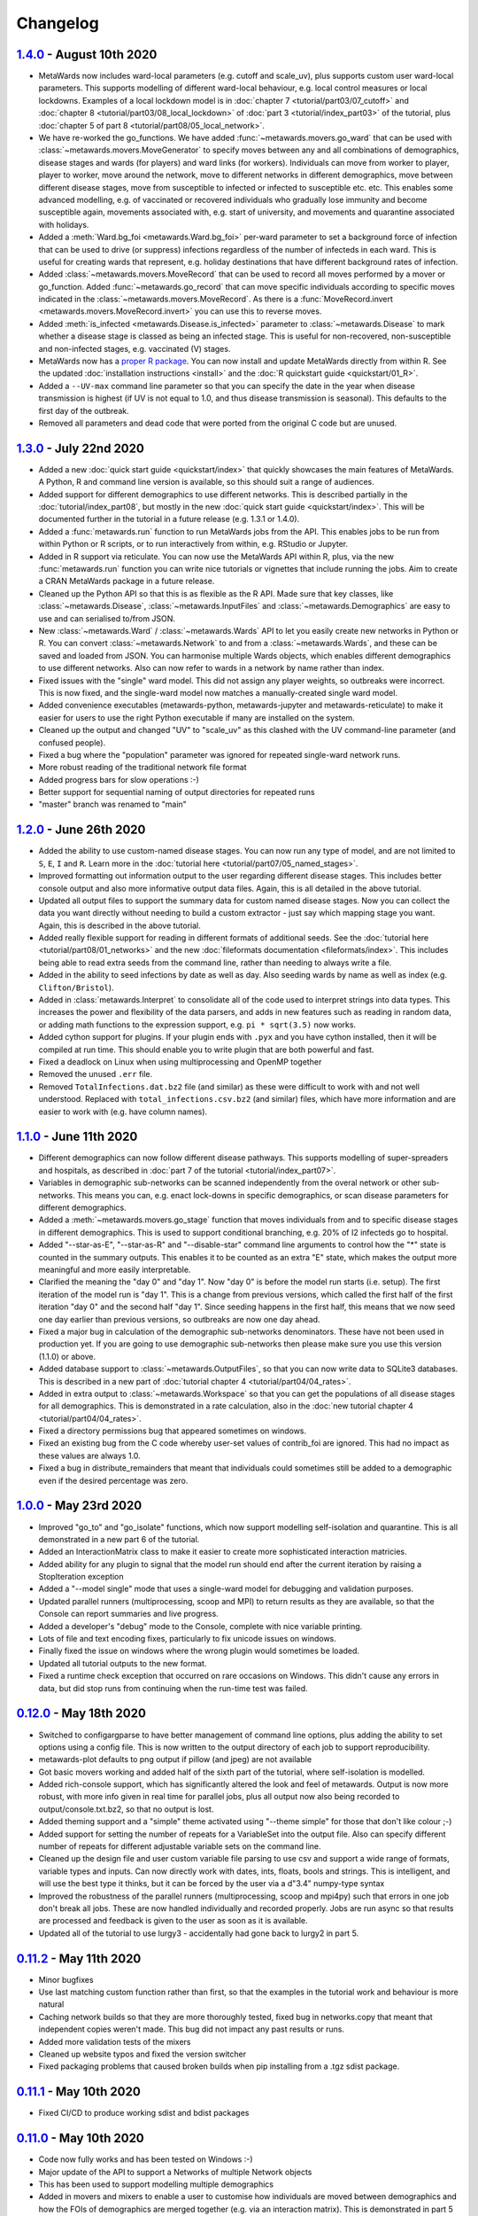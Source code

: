 =========
Changelog
=========

`1.4.0 <https://github.com/metawards/MetaWards/compare/1.3.0...1.4.0>`__ - August 10th 2020
-------------------------------------------------------------------------------------------

* MetaWards now includes ward-local parameters (e.g. cutoff and scale_uv), plus
  supports custom user ward-local parameters. This supports modelling of
  different ward-local behaviour, e.g. local control measures or
  local lockdowns. Examples of a local lockdown model is
  in :doc:`chapter 7 <tutorial/part03/07_cutoff>` and
  :doc:`chapter 8 <tutorial/part03/08_local_lockdown>` of
  :doc:`part 3 <tutorial/index_part03>` of the tutorial, plus
  :doc:`chapter 5 of part 8 <tutorial/part08/05_local_network>`.
* We have re-worked the go_functions. We have added
  :func:`~metawards.movers.go_ward` that can be used with
  :class:`~metawards.movers.MoveGenerator` to specify moves between
  any and all combinations of demographics, disease stages and wards
  (for players) and ward links (for workers). Individuals can move
  from worker to player, player to worker, move around the network,
  move to different networks in different demographics, move
  between different disease stages, move from susceptible to
  infected or infected to susceptible etc. etc. This enables
  some advanced modelling, e.g. of vaccinated or recovered individuals
  who gradually lose immunity and become susceptible again, movements
  associated with, e.g. start of university, and movements and
  quarantine associated with holidays.
* Added a :meth:`Ward.bg_foi <metawards.Ward.bg_foi>` per-ward
  parameter to set a background force of infection that can be used
  to drive (or suppress) infections regardless of the number of
  infecteds in each ward. This is useful for creating wards that
  represent, e.g. holiday destinations that have different background
  rates of infection.
* Added :class:`~metawards.movers.MoveRecord` that can be used to
  record all moves performed by a mover or go_function. Added
  :func:`~metawards.go_record` that can move specific individuals
  according to specific moves indicated in the
  :class:`~metawards.movers.MoveRecord`. As there is a
  :func:`MoveRecord.invert <metawards.movers.MoveRecord.invert>` you can
  use this to reverse moves.
* Added :meth:`is_infected <metawards.Disease.is_infected>` parameter
  to :class:`~metawards.Disease` to mark whether a disease stage is classed
  as being an infected stage. This is useful for non-recovered,
  non-susceptible and non-infected stages, e.g. vaccinated (V) stages.
* MetaWards now has a `proper R package <https://github.com/metawards/rpkg>`_.
  You can now install and update
  MetaWards directly from within R. See the updated
  :doc:`installation instructions <install>` and the
  :doc:`R quickstart guide <quickstart/01_R>`.
* Added a ``--UV-max`` command line parameter so that you can specify
  the date in the year when disease transmission is highest (if UV is not
  equal to 1.0, and thus disease transmission is seasonal). This defaults
  to the first day of the outbreak.
* Removed all parameters and dead code that were ported from the original
  C code but are unused.

`1.3.0 <https://github.com/metawards/MetaWards/compare/1.2.0...1.3.0>`__ - July 22nd 2020
-----------------------------------------------------------------------------------------

* Added a new :doc:`quick start guide <quickstart/index>` that quickly
  showcases the main features of MetaWards. A Python, R and command line
  version is available, so this should suit a range of audiences.
* Added support for different demographics to use different networks.
  This is described partially in the :doc:`tutorial/index_part08`,
  but mostly in the new :doc:`quick start guide <quickstart/index>`.
  This will be documented further in the tutorial in a future release
  (e.g. 1.3.1 or 1.4.0).
* Added a :func:`metawards.run` function to run MetaWards jobs from the API.
  This enables jobs to be run from within Python or R scripts, or to run
  interactively from within, e.g. RStudio or Jupyter.
* Added in R support via reticulate. You can now use the MetaWards API
  within R, plus, via the new :func:`metawards.run` function you can
  write nice tutorials or vignettes that include running the jobs.
  Aim to create a CRAN MetaWards package in a future release.
* Cleaned up the Python API so that this is as flexible as the R API.
  Made sure that key classes, like :class:`~metawards.Disease`,
  :class:`~metawards.InputFiles` and :class:`~metawards.Demographics`
  are easy to use and can serialised to/from JSON.
* New :class:`~metawards.Ward` / :class:`~metawards.Wards` API to let
  you easily create new networks in Python or R.
  You can convert :class:`~metawards.Network` to and from a
  :class:`~metawards.Wards`, and these can be saved and loaded from JSON.
  You can harmonise multiple Wards objects, which enables different
  demographics to use different networks. Also can now refer to wards
  in a network by name rather than index.
* Fixed issues with the "single" ward model. This did not assign any
  player weights, so outbreaks were incorrect. This is now fixed, and the
  single-ward model now matches a manually-created single ward model.
* Added convenience executables (metawards-python, metawards-jupyter
  and metawards-reticulate) to make it easier for users to use the
  right Python executable if many are installed on the system.
* Cleaned up the output and changed "UV" to "scale_uv" as this clashed with
  the UV command-line parameter (and confused people).
* Fixed a bug where the "population" parameter was ignored for repeated
  single-ward network runs.
* More robust reading of the traditional network file format
* Added progress bars for slow operations :-)
* Better support for sequential naming of output directories for repeated runs
* "master" branch was renamed to "main"

`1.2.0 <https://github.com/metawards/MetaWards/compare/1.1.0...1.2.0>`__ - June 26th 2020
-----------------------------------------------------------------------------------------

* Added the ability to use custom-named disease stages. You can now run any
  type of model, and are not limited to ``S``, ``E``, ``I`` and ``R``.
  Learn more in the :doc:`tutorial here <tutorial/part07/05_named_stages>`.
* Improved formatting out information output to the user regarding different
  disease stages. This includes better console output and also more
  informative output data files. Again, this is all detailed in the
  above tutorial.
* Updated all output files to support the summary data for custom
  named disease stages. Now you can collect the data you want directly
  without needing to build a custom extractor - just say which mapping
  stage you want. Again, this is described in the above tutorial.
* Added really flexible support for reading in different formats of
  additional seeds. See the :doc:`tutorial here <tutorial/part08/01_networks>`
  and the new :doc:`fileformats documentation <fileformats/index>`.
  This includes being able to read extra seeds from the command line,
  rather than needing to always write a file.
* Added in the ability to seed infections by date as well as day. Also
  seeding wards by name as well as index (e.g. ``Clifton/Bristol``).
* Added in :class:`metawards.Interpret` to consolidate all of the code
  used to interpret strings into data types. This increases the power
  and flexibility of the data parsers, and adds in new features such
  as reading in random data, or adding math functions to the
  expression support, e.g. ``pi * sqrt(3.5)`` now works.
* Added cython support for plugins. If your plugin ends with ``.pyx`` and
  you have cython installed, then it will be compiled at run time.
  This should enable you to write plugin that are both powerful and fast.
* Fixed a deadlock on Linux when using multiprocessing and OpenMP together
* Removed the unused ``.err`` file.
* Removed ``TotalInfections.dat.bz2`` file (and similar) as these were
  difficult to work with and not well understood. Replaced with
  ``total_infections.csv.bz2`` (and similar) files, which have more
  information and are easier to work with (e.g. have column names).

`1.1.0 <https://github.com/metawards/MetaWards/compare/1.0.0...1.1.0>`__ - June 11th 2020
-----------------------------------------------------------------------------------------

* Different demographics can now follow different disease pathways. This
  supports modelling of super-spreaders and hospitals, as described
  in :doc:`part 7 of the tutorial <tutorial/index_part07>`.
* Variables in demographic sub-networks can be scanned independently from
  the overal network or other sub-networks. This means you can, e.g.
  enact lock-downs in specific demographics, or scan disease parameters
  for different demographics.
* Added a :meth:`~metawards.movers.go_stage` function that moves individuals
  from and to specific disease stages in different demographics. This is
  used to support conditional branching, e.g. 20% of I2 infecteds go to
  hospital.
* Added "--star-as-E", "--star-as-R" and "--disable-star" command line
  arguments to control how the "*" state is counted in the summary outputs.
  This enables it to be counted as an extra "E" state, which makes the
  output more meaningful and more easily interpretable.
* Clarified the meaning the "day 0" and "day 1". Now "day 0" is before
  the model run starts (i.e. setup). The first iteration of the model
  run is "day 1". This is a change from previous versions, which called
  the first half of the first iteration "day 0" and the second half "day 1".
  Since seeding happens in the first half, this means that we now seed one
  day earlier than previous versions, so outbreaks are now one day ahead.
* Fixed a major bug in calculation of the demographic sub-networks
  denominators. These have not been used in production yet. If you
  are going to use demographic sub-networks then please make sure
  you use this version (1.1.0) or above.
* Added database support to :class:`~metawards.OutputFiles`, so that you
  can now write data to SQLite3 databases. This is described in a new
  part of :doc:`tutorial chapter 4 <tutorial/part04/04_rates>`.
* Added in extra output to :class:`~metawards.Workspace` so that you can
  get the populations of all disease stages for all demographics. This
  is demonstrated in a rate calculation, also in the
  :doc:`new tutorial chapter 4 <tutorial/part04/04_rates>`.
* Fixed a directory permissions bug that appeared sometimes on windows.
* Fixed an existing bug from the C code whereby user-set values of
  contrib_foi are ignored. This had no impact as these values are always 1.0.
* Fixed a bug in distribute_remainders that meant that individuals could
  sometimes still be added to a demographic even if the desired percentage
  was zero.

`1.0.0 <https://github.com/metawards/MetaWards/compare/0.12.0...1.0.0>`__ - May 23rd 2020
-----------------------------------------------------------------------------------------

* Improved "go_to" and "go_isolate" functions, which now support modelling
  self-isolation and quarantine. This is all demonstrated in a new
  part 6 of the tutorial.
* Added an InteractionMatrix class to make it easier to create more
  sophisticated interaction matricies.
* Added ability for any plugin to signal that the model run should end
  after the current iteration by raising a StopIteration exception
* Added a "--model single" mode that uses a single-ward model for
  debugging and validation purposes.
* Updated parallel runners (multiprocessing, scoop and MPI) to return
  results as they are available, so that the Console can report summaries
  and live progress.
* Added a developer's "debug" mode to the Console, complete with nice
  variable printing.
* Lots of file and text encoding fixes, particularly to fix unicode
  issues on windows.
* Finally fixed the issue on windows where the wrong plugin would
  sometimes be loaded.
* Updated all tutorial outputs to the new format.
* Fixed a runtime check exception that occurred on rare occasions on Windows.
  This didn't cause any errors in data, but did stop runs from continuing
  when the run-time test was failed.


`0.12.0 <https://github.com/metawards/MetaWards/compare/0.11.2...0.12.0>`__ - May 18th 2020
--------------------------------------------------------------------------------------------

* Switched to configargparse to have better management of command line options,
  plus adding the ability to set options using a config file. This is now
  written to the output directory of each job to support reproducibility.
* metawards-plot defaults to png output if pillow (and jpeg) are not available
* Got basic movers working and added half of the sixth part of the tutorial,
  where self-isolation is modelled.
* Added rich-console support, which has significantly altered the look and
  feel of metawards. Output is now more robust, with more info given in
  real time for parallel jobs, plus all output now also being recorded
  to output/console.txt.bz2, so that no output is lost.
* Added theming support and a "simple" theme activated using "--theme simple"
  for those that don't like colour ;-)
* Added support for setting the number of repeats for a VariableSet into
  the output file. Also can specify different number of repeats for different
  adjustable variable sets on the command line.
* Cleaned up the design file and user custom variable file parsing to use
  csv and support a wide range of formats, variable types and inputs.
  Can now directly work with dates, ints, floats, bools and strings. This
  is intelligent, and will use the best type it thinks, but it can be
  forced by the user via a d"3.4" numpy-type syntax
* Improved the robustness of the parallel runners (multiprocessing, scoop
  and mpi4py) such that errors in one job don't break all jobs. These are
  now handled individually and recorded properly. Jobs are run async so
  that results are processed and feedback is given to the user as soon
  as it is available.
* Updated all of the tutorial to use lurgy3 - accidentally had gone back
  to lurgy2 in part 5.

`0.11.2 <https://github.com/metawards/MetaWards/compare/0.11.1...0.11.2>`__ - May 11th 2020
--------------------------------------------------------------------------------------------

* Minor bugfixes
* Use last matching custom function rather than first, so
  that the examples in the tutorial work and behaviour is more natural
* Caching network builds so that they are more thoroughly tested, fixed
  bug in networks.copy that meant that independent copies weren't made.
  This bug did not impact any past results or runs.
* Added more validation tests of the mixers
* Cleaned up website typos and fixed the version switcher
* Fixed packaging problems that caused broken builds when pip installing
  from a .tgz sdist package.

`0.11.1 <https://github.com/metawards/MetaWards/compare/0.11.0...0.11.1>`__ - May 10th 2020
--------------------------------------------------------------------------------------------

* Fixed CI/CD to produce working sdist and bdist packages

`0.11.0 <https://github.com/metawards/MetaWards/compare/0.10.0...0.11.0>`__ - May 10th 2020
--------------------------------------------------------------------------------------------

* Code now fully works and has been tested on Windows :-)
* Major update of the API to support a Networks of multiple Network objects
* This has been used to support modelling multiple demographics
* Added in movers and mixers to enable a user to customise how individuals
  are moved between demographics and how the FOIs of demographics are
  merged together (e.g. via an interaction matrix). This is demonstrated
  in part 5 of the tutorial which shows how this can be used to model
  shielding
* Allow compilation using compilers that don't support OpenMP - now compiles
  even on stock OS X.
* Added more extractors and can now output files that are needed for graphics
* Added a special random number seed to support debugging
* Moved random number files to a separate library which is now properly
  compiled and linked.
* Updated CI to CI/CD and now build the OS X, Windows and ManyLinux wheels
* Updated URLs to metawards.org
* Allow multiple multi-node jobs to run from a single directory (they now
  have their own hostfiles)
* Updated metawards-plot to render multi-demographic trajectories and
  to make better animations.
* General bug fixes and speed-ups :-)

`0.10.0 <https://github.com/metawards/MetaWards/compare/0.9.0...0.10.0>`__ - April 27th 2020
--------------------------------------------------------------------------------------------

* Created all of the extract framework to support customising the output
  and analysis during a run.
* Created a better Workspace class for holding accumulated data during extract
* Completed most of the extractor tutorial
* Added in WardInfo(s) to get metadata about wards, and to support searching
  for wards via their name, code, authority and region

`0.9.0 <https://github.com/metawards/MetaWards/compare/0.8.4...0.9.0>`__ - April 24th 2020
------------------------------------------------------------------------------------------

* Merged in latest changes from the C code. Now gives complete agreement,
  including via a custom iterator that repeats the lockdown model.
* Support x/y and lat/lon coordinates and distances. Now works properly
  with the 2011UK model data
* Added an example of a lockdown parameter set scan

`0.8.5 <https://github.com/metawards/MetaWards/compare/0.8.3...0.8.5>`__ - April 22nd 2020
------------------------------------------------------------------------------------------

* Small bugfixes to support the loading of the 2011UK model data
* Cleaned up the website and added the version combo box

`0.8.3 <https://github.com/metawards/MetaWards/compare/0.8.0...0.8.3>`__ - April 21st 2020
------------------------------------------------------------------------------------------

* Fixing CI/CD so that I can build and deploy on a new tag (hopefully 0.8.2)

`0.8.0 <https://github.com/metawards/MetaWards/compare/0.7.0...0.8.0>`__ - April 21st 2020
------------------------------------------------------------------------------------------

* Automated github actions for building a versioned website plus automating
  building the packages.
* Switched default for UV parameter to 0.0, as this should not normally be 1.0
* Added custom user variables both for scanning and to act as inputs that
  may be used by custom advance and iterate functions. Detailed tutorial
  now shows how these can be used to model a lockdown.
* Improved speed of custom iterators

`0.7.1 <https://github.com/metawards/MetaWards/compare/0.6.0...0.7.1>`__ - April 17th 2020
------------------------------------------------------------------------------------------

* Small bugfixes to support all of the examples in part 3 of the tutorial

`0.7.0 <https://github.com/metawards/MetaWards/compare/0.6.0...0.7.0>`__ - April 17th 2020
------------------------------------------------------------------------------------------

* Lots of progress with the project website, including a detailed tutorial
* Support fully customisable disease models, and can adjust any disease
  parameter using a more flexible input file format
* Can record the date in a model run, plus set the starting day and date
* Broken up the iterate function into :mod:`metawards.iterators`, and
  can now have the user create their own custom iterators. Tutorial on
  how to do this will appear soon.
* Broken up the extract_data function into :mod:`metawards.extractors`,
  and will soon enable a user to create their own. Tutorial on how
  to do this will appear soon.
* Added metawards-plot to create simple plots and animations. This is
  particularly useful when working through the tutorial.
* General code cleaning, documentation improvements and nice-to-haves
  that make the code easier to use.

`0.6.0 <https://github.com/metawards/MetaWards/compare/0.5.0...0.6.0>`__ - April 9th 2020
-----------------------------------------------------------------------------------------

* Wrote an initial draft of the complete project website
* Fixed packaging problems that prevented installation of older packages
  on some systems

`0.5.0 <https://github.com/metawards/MetaWards/compare/0.4.0...0.5.0>`__ - April 8th 2020
-----------------------------------------------------------------------------------------

* Support running multiple model runs in serial or in parallel
* Support aggregation and writing of model multiple model run outputs
  to the same directory, including to a single shared CSV data file.
* Support for parallel running via multiprocessing, mpi4py or scoop

`0.4.0 <https://github.com/metawards/MetaWards/compare/0.3.1...0.4.0>`__ - April 7th 2020
-----------------------------------------------------------------------------------------

* Parallelisation of individual model runs using OpenMP
* Parallel code scales to large numbers of cores and can complete individual
  runs in 10-15 seconds.

`0.3.1 <https://github.com/metawards/MetaWards/compare/0.3.0...0.3.1>`__ - April 5th 2020
-----------------------------------------------------------------------------------------

* Minor bug fixes in packaging and misplaced commits caused by move of
  repository

`0.3.0 <https://github.com/metawards/MetaWards/compare/v0.2.0...0.3.0>`__ - April 5th 2020
------------------------------------------------------------------------------------------

* Adding in a simple profiler to support optimisation of the code
* Replaced GSL random number generator with a more liberally licensed and
  easily bundled generator extracted from numpy.
* Switched code to the https://github.com/metawards organisation
* Optimised more using cython and raw C for file reading
* Added automatic versioning of packages and files using versioneer
* Cleaned up the repository and added status badges

`0.2.0 <https://github.com/metawards/MetaWards/compare/v0.1.0...v0.2.0>`__ - March 31st 2020
--------------------------------------------------------------------------------------------

* Cythonizing the bottleneck code to bring the python code up to a comparable
  performance as the original C code.
* Added in packaging information and general repository and file cleaning.

`0.1.0 <https://github.com/metawards/MetaWards/releases/tag/v0.1.0>`__ - March 29th 2020
----------------------------------------------------------------------------------------

* Fully working Python port of the original C code that completely reproduces
  the results of the C code when given the same random number seed. However,
  it is *significantly* slower! Python port has promise, so worth exploring
  different options for speeding the code up.

`Start of the Python port <https://github.com/metawards/MetaWards/commit/ef989ece450c40fe0ddb9f22e21693c90afb432e>`__ - March 25th 2020
---------------------------------------------------------------------------------------------------------------------------------------

* Imported code from https://github.com/ldanon/metawards and began thinking
  about what the code was and trying to understand it. Decided to write
  a port as I find that if I can translate something, then I can
  understand it.
